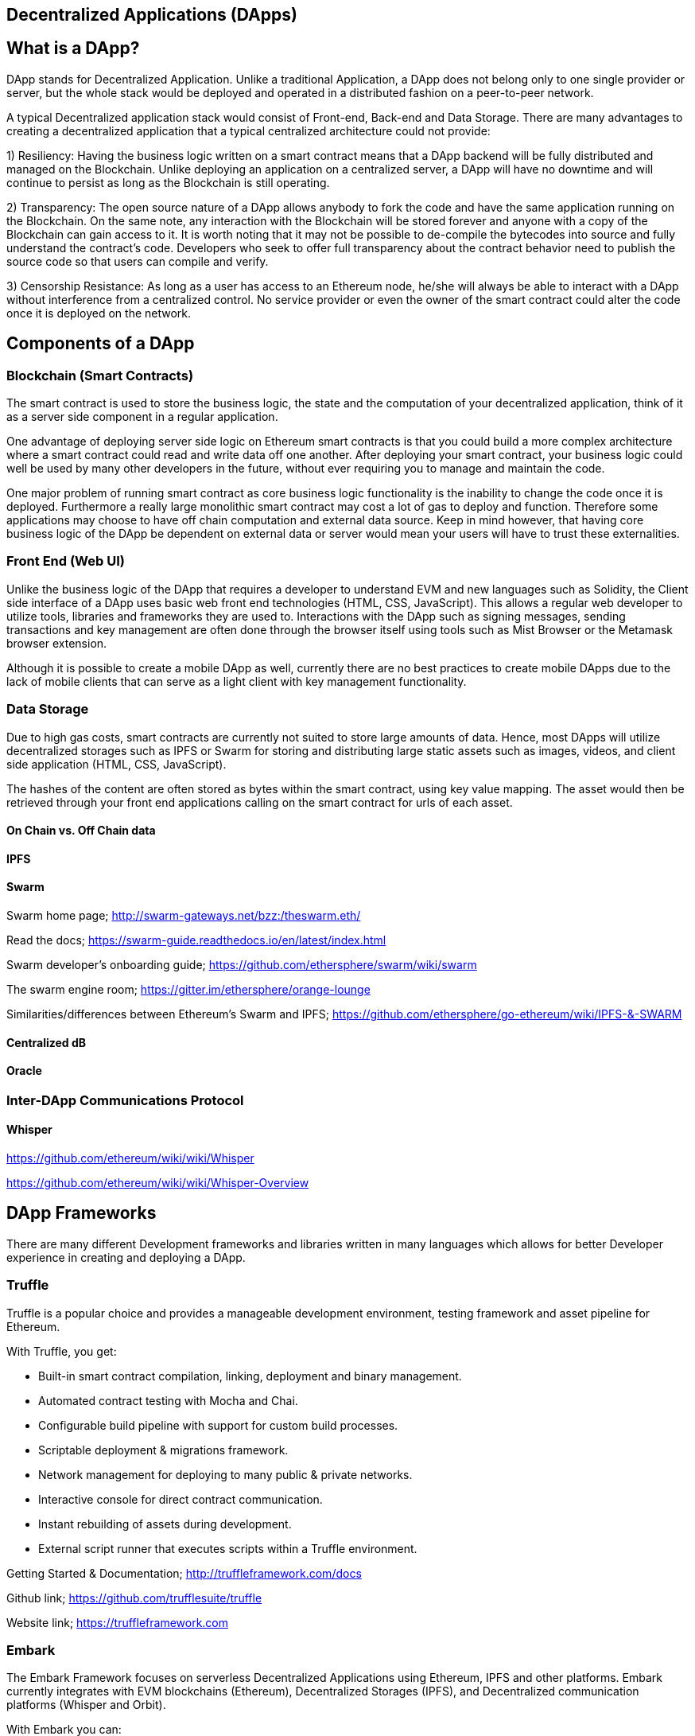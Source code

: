 == Decentralized Applications (DApps)

== What is a DApp?

DApp stands for Decentralized Application. Unlike a traditional Application, a DApp does not belong only to one single provider or server, but the whole stack would be deployed and operated in a distributed fashion on a peer-to-peer network.

A typical Decentralized application stack would consist of Front-end, Back-end and Data Storage. There are many advantages to creating a decentralized application that a typical centralized architecture could not provide:

1) Resiliency: Having the business logic written on a smart contract means that a DApp backend will be fully distributed and managed on the Blockchain. Unlike deploying an application on a centralized server, a DApp will have no downtime and will continue to persist as long as the Blockchain is still operating.

2) Transparency: The open source nature of a DApp allows anybody to fork the code and have the same application running on the Blockchain. On the same note, any interaction with the Blockchain will be stored forever and anyone with a copy of the Blockchain can gain access to it. It is worth noting that it may not be possible to de-compile the bytecodes into source and fully understand the contract's code. Developers who seek to offer full transparency about the contract behavior need to publish the source code so that users can compile and verify.

3) Censorship Resistance: As long as a user has access to an Ethereum node, he/she will always be able to interact with a DApp without interference from a centralized control. No service provider or even the owner of the smart contract could alter the code once it is deployed on the network.

== Components of a DApp

=== Blockchain (Smart Contracts)

The smart contract is used to store the business logic, the state and the computation of your decentralized application, think of it as a server side component in a regular application.

One advantage of deploying server side logic on Ethereum smart contracts is that you could build a more complex architecture where a smart contract could read and write data off one another. After deploying your smart contract, your business logic could well be used by many other developers in the future, without ever requiring you to manage and maintain the code.

One major problem of running smart contract as core business logic functionality is the inability to change the code once it is deployed. Furthermore a really large monolithic smart contract may cost a lot of gas to deploy and function. Therefore some applications may choose to have off chain computation and external data source. Keep in mind however, that having core business logic of the DApp be dependent on external data or server would mean your users will have to trust these externalities.

=== Front End (Web UI)

Unlike the business logic of the DApp that requires a developer to understand EVM and new languages such as Solidity, the Client side interface of a DApp uses basic web front end technologies (HTML, CSS, JavaScript). This allows a regular web developer to utilize tools, libraries and frameworks they are used to. Interactions with the DApp such as signing messages, sending transactions and key management are often done through the browser itself using tools such as Mist Browser or the Metamask browser extension.

Although it is possible to create a mobile DApp as well, currently there are no best practices to create mobile DApps due to the lack of mobile clients that can serve as a light client with key management functionality.

//I would take this opportunity to encourage developers to work on mobile front ends. I believe this is a major barrier to convenience and broad acceptance of DApps.

=== Data Storage

Due to high gas costs, smart contracts are currently not suited to store large amounts of data. Hence, most DApps will utilize decentralized storages such as IPFS or Swarm for storing and distributing large static assets such as images, videos, and client side application (HTML, CSS, JavaScript).

The hashes of the content are often stored as bytes within the smart contract, using key value mapping. The asset would then be retrieved through your front end applications calling on the smart contract for urls of each asset.


==== On Chain vs. Off Chain data

==== IPFS

==== Swarm

Swarm home page; http://swarm-gateways.net/bzz:/theswarm.eth/

Read the docs; https://swarm-guide.readthedocs.io/en/latest/index.html

Swarm developer's onboarding guide; https://github.com/ethersphere/swarm/wiki/swarm

The swarm engine room; https://gitter.im/ethersphere/orange-lounge

Similarities/differences between Ethereum's Swarm and IPFS; https://github.com/ethersphere/go-ethereum/wiki/IPFS-&-SWARM

==== Centralized dB

==== Oracle

=== Inter-DApp Communications Protocol

==== Whisper

https://github.com/ethereum/wiki/wiki/Whisper

https://github.com/ethereum/wiki/wiki/Whisper-Overview

== DApp Frameworks

There are many different Development frameworks and libraries written in many languages which allows for better Developer experience in creating and deploying a DApp.

=== Truffle
Truffle is a popular choice and provides a manageable development environment, testing framework and asset pipeline for Ethereum.

With Truffle, you get:

* Built-in smart contract compilation, linking, deployment and binary management.
* Automated contract testing with Mocha and Chai.
* Configurable build pipeline with support for custom build processes.
* Scriptable deployment & migrations framework.
* Network management for deploying to many public & private networks.
* Interactive console for direct contract communication.
* Instant rebuilding of assets during development.
* External script runner that executes scripts within a Truffle environment.

Getting Started & Documentation; http://truffleframework.com/docs

Github link; https://github.com/trufflesuite/truffle

Website link; https://truffleframework.com

=== Embark
The Embark Framework focuses on serverless Decentralized Applications using Ethereum, IPFS and other platforms. Embark currently integrates with EVM blockchains (Ethereum), Decentralized Storages (IPFS), and Decentralized communication platforms (Whisper and Orbit).

With Embark you can:

** Blockchain (Ethereum)
* Automatically deploy contracts and make them available in your JS code. Embark watches for changes, and if you update a contract, Embark will automatically redeploy the contracts (if needed) and the DApp.
* Contracts are available in JS with Promises.
* Do Test Driven Development with Contracts using Javascript.
* Keep track of deployed contracts; deploy only when truly needed.
* Manage different chains (e.g testnet, private net, livenet)
* Easily manage complex systems of interdependent contracts.

** Decentralized Storage (IPFS)
* Easily Store & Retrieve Data on the DApp through EmbarkJS. Including uploading and retrieving files.
* Deploy the full application to IPFS or Swarm.


** Decentralized Communication (Whisper, Orbit)
* Easily send/receive messages through channels in P2P through Whisper or Orbit.

** Web Technologies
* Integrate with any web technology including React, Foundation, etc..
* Use any build pipeline or tool you wish, including grunt, gulp and webpack.

Getting Started & Documentation; https://embark.readthedocs.io

Github link; https://github.com/embark-framework/embark

Website link; https://github.com/embark-framework/embark

=== Dapp (development tool)
Dapp is a simple command line tool for smart contract development. It supports these common usecases:

* Package management
* Source code building
* Unit testing
* Simple contract deployments

Getting Started & Documentation; https://dapp.readthedocs.io/en/latest/

=== Populous

